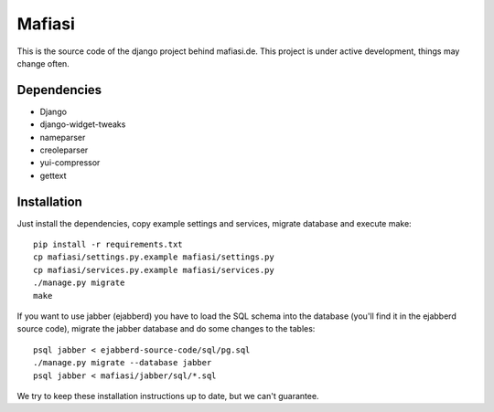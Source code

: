 Mafiasi
=======

This is the source code of the django project behind mafiasi.de. This project
is under active development, things may change often.

Dependencies
------------

* Django
* django-widget-tweaks
* nameparser
* creoleparser
* yui-compressor
* gettext

Installation
------------

Just install the dependencies, copy example settings and services, migrate database and
execute make::
    
    pip install -r requirements.txt
    cp mafiasi/settings.py.example mafiasi/settings.py
    cp mafiasi/services.py.example mafiasi/services.py
    ./manage.py migrate
    make

If you want to use jabber (ejabberd) you have to load the SQL schema
into the database (you'll find it in the ejabberd source code),
migrate the jabber database and do some changes to the tables::
   
   psql jabber < ejabberd-source-code/sql/pg.sql
   ./manage.py migrate --database jabber
   psql jabber < mafiasi/jabber/sql/*.sql

We try to keep these installation instructions up to date, but we can't
guarantee.
